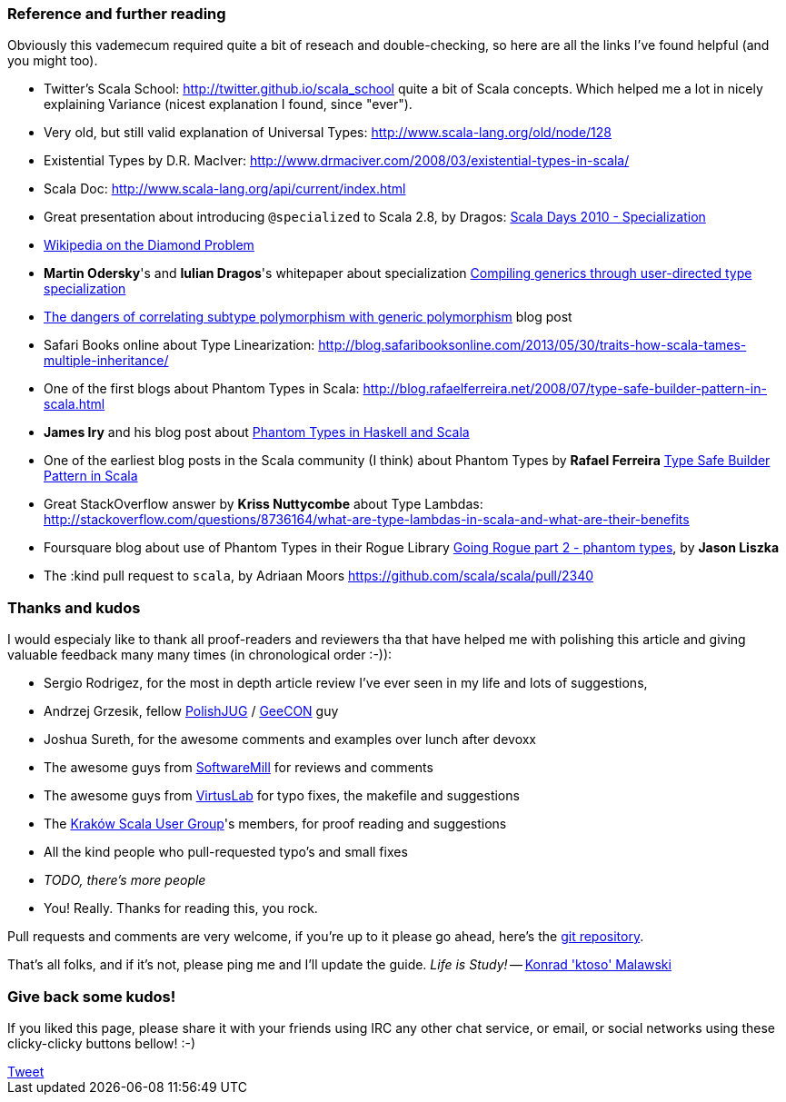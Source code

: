 === Reference and further reading

Obviously this vademecum required quite a bit of reseach and double-checking, so here are all the links I've found helpful (and you might too).

* Twitter's Scala School: http://twitter.github.io/scala_school quite a bit of Scala concepts. Which helped me a lot in nicely explaining Variance (nicest explanation I found, since "ever").
* Very old, but still valid explanation of Universal Types: http://www.scala-lang.org/old/node/128
* Existential Types by D.R. MacIver: http://www.drmaciver.com/2008/03/existential-types-in-scala/
* Scala Doc: http://www.scala-lang.org/api/current/index.html
* Great presentation about introducing `@specialized` to Scala 2.8, by Dragos: http://days2010.scala-lang.org/node/138/151/15-7-E%20-%20Specialization%20-%20Dragos.pdf[Scala Days 2010 - Specialization]
* http://en.wikipedia.org/wiki/Diamond_problem#The_diamond_problem[Wikipedia on the Diamond Problem]
* **Martin Odersky**'s and **Iulian Dragos**'s whitepaper about specialization http://infoscience.epfl.ch/record/150134[Compiling generics through user-directed type specialization]
* http://blog.jooq.org/2013/06/28/the-dangers-of-correlating-subtype-polymorphism-with-generic-polymorphism/[The dangers of correlating subtype polymorphism with generic polymorphism] blog post
* Safari Books online about Type Linearization: http://blog.safaribooksonline.com/2013/05/30/traits-how-scala-tames-multiple-inheritance/
* One of the first blogs about Phantom Types in Scala: http://blog.rafaelferreira.net/2008/07/type-safe-builder-pattern-in-scala.html
* *James Iry* and his blog post about http://james-iry.blogspot.co.uk/2010/10/phantom-types-in-haskell-and-scala.html[Phantom Types in Haskell and Scala]
* One of the earliest blog posts in the Scala community (I think) about Phantom Types by *Rafael Ferreira* http://blog.rafaelferreira.net/2008/07/type-safe-builder-pattern-in-scala.html[Type Safe Builder Pattern in Scala]
* Great StackOverflow answer by **Kriss Nuttycombe** about Type Lambdas: http://stackoverflow.com/questions/8736164/what-are-type-lambdas-in-scala-and-what-are-their-benefits
* Foursquare blog about use of Phantom Types in their Rogue Library http://engineering.foursquare.com/2011/01/31/going-rogue-part-2-phantom-types/[Going Rogue part 2 - phantom types], by *Jason Liszka*
* The :kind pull request to `scala`, by Adriaan Moors https://github.com/scala/scala/pull/2340

=== Thanks and kudos

I would especialy like to thank all proof-readers and reviewers tha that have helped me with polishing this article and giving valuable feedback many many times (in chronological order :-)):

* Sergio Rodrigez, for the most in depth article review I've ever seen in my life and lots of suggestions,
* Andrzej Grzesik, fellow http://java.pl[PolishJUG] / http://geecon.org[GeeCON] guy
* Joshua Sureth, for the awesome comments and examples over lunch after devoxx
* The awesome guys from http://softwaremill.com[SoftwareMill] for reviews and comments
* The awesome guys from http://virtuslab.com[VirtusLab] for typo fixes, the makefile and suggestions
* The http://www.krakowscala.pl[Kraków Scala User Group]'s members, for proof reading and suggestions
* All the kind people who pull-requested typo's and small fixes
* _TODO, there's more people_
* You! Really. Thanks for reading this, you rock.

Pull requests and comments are very welcome, if you're up to it please go ahead, here's the https://github.com/ktoso/scala-types-of-types[git repository].

That's all folks, and if it's not, please ping me and I'll update the guide. _Life is Study!_ -- mailto:konrad.malawski@java.pl[Konrad 'ktoso' Malawski]

=== Give back some kudos!
If you liked this page, please share it with your friends using IRC any other chat service, or email, or social networks using these clicky-clicky buttons bellow! :-)

++++
<!-- Place this tag where you want the +1 button to render. -->
<div class="g-plusone"></div>

<!-- Place this tag after the last +1 button tag. -->
<script type="text/javascript">
  (function() {
    var po = document.createElement('script'); po.type = 'text/javascript'; po.async = true;
    po.src = 'https://apis.google.com/js/platform.js';
    var s = document.getElementsByTagName('script')[0]; s.parentNode.insertBefore(po, s);
  })();
</script>
++++

++++
<a href="https://twitter.com/share" class="twitter-share-button" data-via="twitterapi" data-lang="en">Tweet</a>
<script>!function(d,s,id){var js,fjs=d.getElementsByTagName(s)[0];if(!d.getElementById(id)){js=d.createElement(s);js.id=id;js.src="https://platform.twitter.com/widgets.js";fjs.parentNode.insertBefore(js,fjs);}}(document,"script","twitter-wjs");</script>
++++

++++
<script type="text/javascript" src="http://www.reddit.com/static/button/button1.js"></script>
++++
